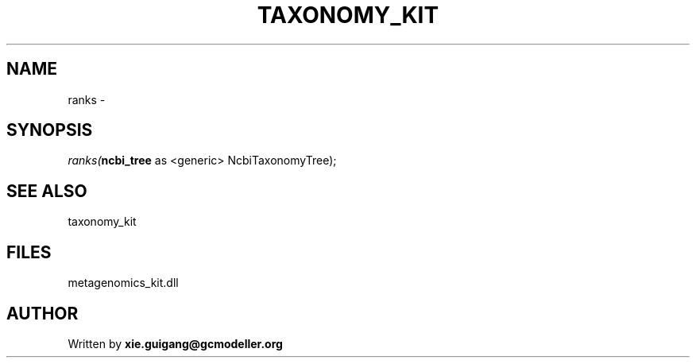 .\" man page create by R# package system.
.TH TAXONOMY_KIT 4 2000-Jan "ranks" "ranks"
.SH NAME
ranks \- 
.SH SYNOPSIS
\fIranks(\fBncbi_tree\fR as <generic> NcbiTaxonomyTree);\fR
.SH SEE ALSO
taxonomy_kit
.SH FILES
.PP
metagenomics_kit.dll
.PP
.SH AUTHOR
Written by \fBxie.guigang@gcmodeller.org\fR
